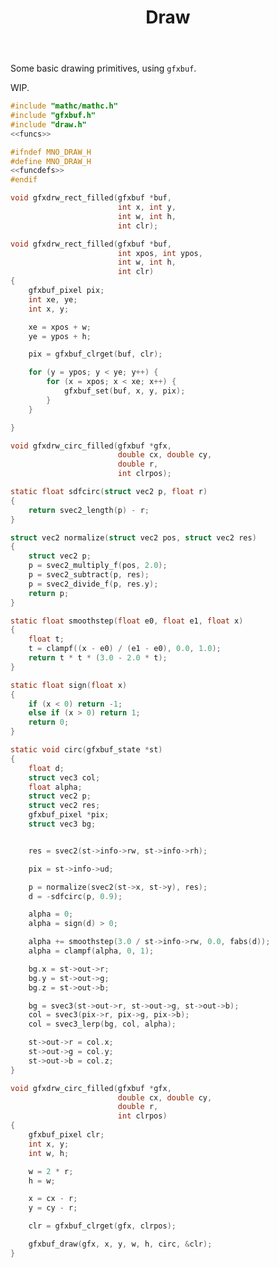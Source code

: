 #+TITLE: Draw
Some basic drawing primitives, using =gfxbuf=.

WIP.

#+NAME: draw.c
#+BEGIN_SRC c :tangle core/draw.c
#include "mathc/mathc.h"
#include "gfxbuf.h"
#include "draw.h"
<<funcs>>
#+END_SRC

#+NAME: draw.h
#+BEGIN_SRC c :tangle core/draw.h
#ifndef MNO_DRAW_H
#define MNO_DRAW_H
<<funcdefs>>
#endif
#+END_SRC

#+NAME: funcdefs
#+BEGIN_SRC c
void gfxdrw_rect_filled(gfxbuf *buf,
                        int x, int y,
                        int w, int h,
                        int clr);
#+END_SRC

#+NAME: funcs
#+BEGIN_SRC c
void gfxdrw_rect_filled(gfxbuf *buf,
                        int xpos, int ypos,
                        int w, int h,
                        int clr)
{
    gfxbuf_pixel pix;
    int xe, ye;
    int x, y;

    xe = xpos + w;
    ye = ypos + h;

    pix = gfxbuf_clrget(buf, clr);

    for (y = ypos; y < ye; y++) {
        for (x = xpos; x < xe; x++) {
            gfxbuf_set(buf, x, y, pix);
        }
    }

}
#+END_SRC

#+NAME: funcdefs
#+BEGIN_SRC c
void gfxdrw_circ_filled(gfxbuf *gfx,
                        double cx, double cy,
                        double r,
                        int clrpos);
#+END_SRC

#+NAME: funcs
#+BEGIN_SRC c
static float sdfcirc(struct vec2 p, float r)
{
    return svec2_length(p) - r;
}

struct vec2 normalize(struct vec2 pos, struct vec2 res)
{
    struct vec2 p;
    p = svec2_multiply_f(pos, 2.0);
    p = svec2_subtract(p, res);
    p = svec2_divide_f(p, res.y);
    return p;
}

static float smoothstep(float e0, float e1, float x)
{
    float t;
    t = clampf((x - e0) / (e1 - e0), 0.0, 1.0);
    return t * t * (3.0 - 2.0 * t);
}

static float sign(float x)
{
    if (x < 0) return -1;
    else if (x > 0) return 1;
    return 0;
}

static void circ(gfxbuf_state *st)
{
    float d;
    struct vec3 col;
    float alpha;
    struct vec2 p;
    struct vec2 res;
    gfxbuf_pixel *pix;
    struct vec3 bg;


    res = svec2(st->info->rw, st->info->rh);

    pix = st->info->ud;

    p = normalize(svec2(st->x, st->y), res);
    d = -sdfcirc(p, 0.9);

    alpha = 0;
    alpha = sign(d) > 0;

    alpha += smoothstep(3.0 / st->info->rw, 0.0, fabs(d));
    alpha = clampf(alpha, 0, 1);

    bg.x = st->out->r;
    bg.y = st->out->g;
    bg.z = st->out->b;

    bg = svec3(st->out->r, st->out->g, st->out->b);
    col = svec3(pix->r, pix->g, pix->b);
    col = svec3_lerp(bg, col, alpha);

    st->out->r = col.x;
    st->out->g = col.y;
    st->out->b = col.z;
}

void gfxdrw_circ_filled(gfxbuf *gfx,
                        double cx, double cy,
                        double r,
                        int clrpos)
{
    gfxbuf_pixel clr;
    int x, y;
    int w, h;

    w = 2 * r;
    h = w;

    x = cx - r;
    y = cy - r;

    clr = gfxbuf_clrget(gfx, clrpos);

    gfxbuf_draw(gfx, x, y, w, h, circ, &clr);
}
#+END_SRC
